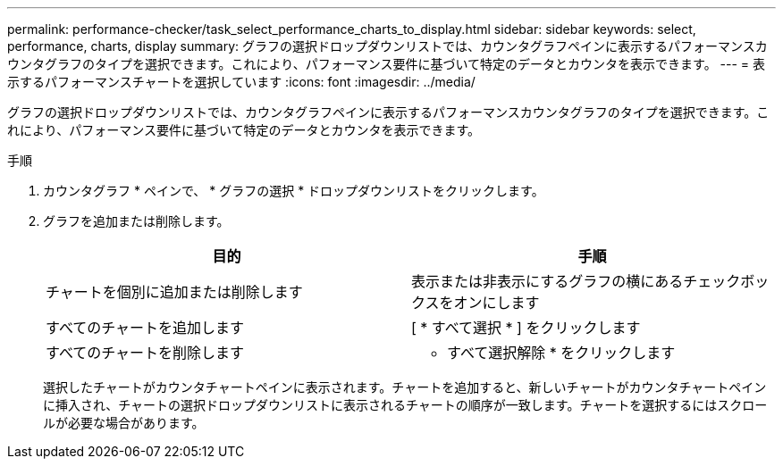 ---
permalink: performance-checker/task_select_performance_charts_to_display.html 
sidebar: sidebar 
keywords: select, performance, charts, display 
summary: グラフの選択ドロップダウンリストでは、カウンタグラフペインに表示するパフォーマンスカウンタグラフのタイプを選択できます。これにより、パフォーマンス要件に基づいて特定のデータとカウンタを表示できます。 
---
= 表示するパフォーマンスチャートを選択しています
:icons: font
:imagesdir: ../media/


[role="lead"]
グラフの選択ドロップダウンリストでは、カウンタグラフペインに表示するパフォーマンスカウンタグラフのタイプを選択できます。これにより、パフォーマンス要件に基づいて特定のデータとカウンタを表示できます。

.手順
. カウンタグラフ * ペインで、 * グラフの選択 * ドロップダウンリストをクリックします。
. グラフを追加または削除します。
+
|===
| 目的 | 手順 


 a| 
チャートを個別に追加または削除します
 a| 
表示または非表示にするグラフの横にあるチェックボックスをオンにします



 a| 
すべてのチャートを追加します
 a| 
[ * すべて選択 * ] をクリックします



 a| 
すべてのチャートを削除します
 a| 
* すべて選択解除 * をクリックします

|===
+
選択したチャートがカウンタチャートペインに表示されます。チャートを追加すると、新しいチャートがカウンタチャートペインに挿入され、チャートの選択ドロップダウンリストに表示されるチャートの順序が一致します。チャートを選択するにはスクロールが必要な場合があります。


